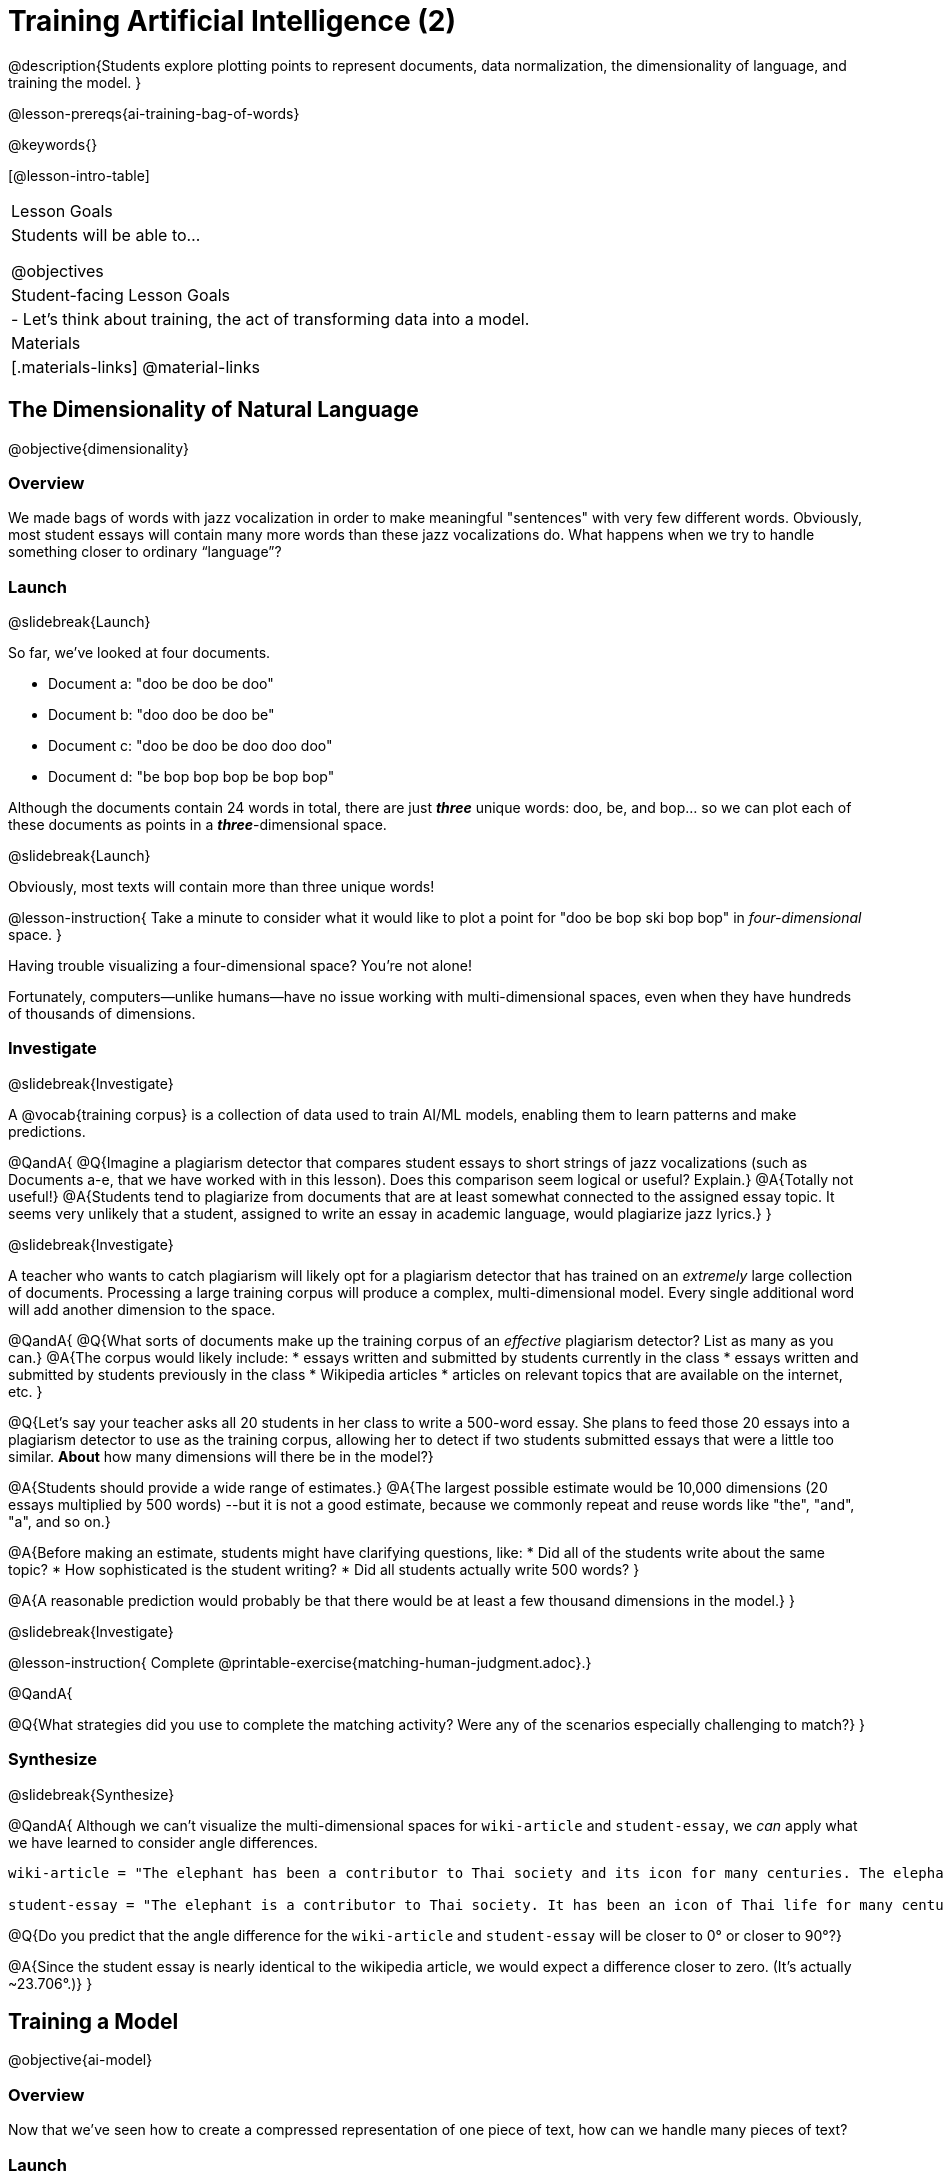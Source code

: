 [.beta]
= Training Artificial Intelligence (2)

@description{Students explore plotting points to represent documents, data normalization, the dimensionality of language, and training the model.
}

@lesson-prereqs{ai-training-bag-of-words}

@keywords{}

[@lesson-intro-table]
|===
| Lesson Goals
| Students will be able to...

@objectives

| Student-facing Lesson Goals
|

- Let's think about training, the act of transforming data into a model.

| Materials
|[.materials-links]
@material-links

|===

== The Dimensionality of Natural Language

@objective{dimensionality}

=== Overview

We made bags of words with jazz vocalization in order to make meaningful "sentences" with very few different words. Obviously, most student essays will contain many more words than these jazz vocalizations do. What happens when we try to handle something closer to ordinary “language”?


=== Launch
@slidebreak{Launch}

So far, we've looked at four documents.

- Document a: "doo be doo be doo"
- Document b: "doo doo be doo be"
- Document c: "doo be doo be doo doo doo"
- Document d: "be bop bop bop be bop bop"

Although the documents contain 24 words in total, there are just *_three_* unique words: doo, be, and bop... so we can plot each of these documents as points in a *_three_*-dimensional space.

@slidebreak{Launch}

Obviously, most texts will contain more than three unique words!

@lesson-instruction{
Take a minute to consider what it would like to plot a point for  "doo be bop ski bop bop" in _four-dimensional_ space.
}

Having trouble visualizing a four-dimensional space? You're not alone!

Fortunately, computers--unlike humans--have no issue working with multi-dimensional spaces, even when they have hundreds of thousands of dimensions.


=== Investigate
@slidebreak{Investigate}

A @vocab{training corpus} is a collection of data used to train AI/ML models, enabling them to learn patterns and make predictions.

@QandA{
@Q{Imagine a plagiarism detector that compares student essays to short strings of jazz vocalizations (such as Documents a-e, that we have worked with in this lesson). Does this comparison seem logical or useful? Explain.}
@A{Totally not useful!}
@A{Students tend to plagiarize from documents that are at least somewhat connected to the assigned essay topic. It seems very unlikely that a student, assigned to write an essay in academic language, would plagiarize jazz lyrics.}
}

@slidebreak{Investigate}

A teacher who wants to catch plagiarism will likely opt for a plagiarism detector that has trained on an _extremely_ large collection of documents.
Processing a large training corpus will produce a complex, multi-dimensional model. Every single additional word will add another dimension to the space.

@QandA{
@Q{What sorts of documents make up the training corpus of an _effective_ plagiarism detector? List as many as you can.}
@A{The corpus would likely include:
  * essays written and submitted by students currently in the class
  * essays written and submitted by students previously in the class
  * Wikipedia articles
  * articles on relevant topics that are available on the internet, etc.
}

@Q{Let's say your teacher asks all 20 students in her class to write a 500-word essay. She plans to feed those 20 essays into a plagiarism detector to use as the training corpus, allowing her to detect if two students submitted essays that were a little too similar. *About* how many dimensions will there be in the model?}

@A{Students should provide a wide range of estimates.}
@A{The largest possible estimate would be 10,000 dimensions (20 essays multiplied by 500 words) --but it is not a good estimate, because we commonly repeat and reuse words like "the", "and", "a", and so on.}

@A{Before making an estimate, students might have clarifying questions, like:
  * Did all of the students write about the same topic?
  * How sophisticated is the student writing?
  * Did all students actually write 500 words?
}

@A{A reasonable prediction would probably be that there would be at least a few thousand dimensions in the model.}
}

@slidebreak{Investigate}

@lesson-instruction{
Complete @printable-exercise{matching-human-judgment.adoc}.}


@QandA{

@Q{What strategies did you use to complete the matching activity? Were any of the scenarios especially challenging to match?}
}

=== Synthesize
@slidebreak{Synthesize}


@QandA{
Although we can't visualize the multi-dimensional spaces for `wiki-article` and `student-essay`, we _can_ apply what we have learned to consider angle differences.

```
wiki-article = "The elephant has been a contributor to Thai society and its icon for many centuries. The elephant has had a considerable impact on Thai culture. The Thai elephant is the official national animal of Thailand. The elephant found in Thailand is the Indian elephant, a subspecies of the Asian elephant."

student-essay = "The elephant is a contributor to Thai society. It has been an icon of Thai life for many centuries. The elephant, which it is possible to see found in every part of Thailand, is the Indian elephant, which is a subspecies of the Asian elephant. The Thai elephant has a considerable impact on culture. The elephant is the official national animal of Thailand."
```

@Q{Do you predict that the angle difference for the `wiki-article` and `student-essay` will be closer to 0° or closer to 90°?}

@A{Since the student essay is nearly identical to the wikipedia article, we would expect a difference closer to zero. (It's actually ~23.706°.)}
}


== Training a Model
@objective{ai-model}

=== Overview

Now that we've seen how to create a compressed representation of one piece of text, how can we handle many pieces of text?

=== Launch
@slidebreak{Launch}

So far, we have only looked at pairs of documents. Each time we use the `angle-difference` function, Pyret converts both documents to bags of words, then computes the angle between the two. But a real plagiarism detector will compare against _many_ documents--and each document will be compared against _many_ student submissions and that work takes a long time!

To avoid repeating a lot of this work over and over, we need the next step of the process: training.

=== Investigate
@slidebreak{Investigate}

In this setting, training takes a number of sources, generates bags of words for each, and combines all of them into one corpus. The @vocab{model} is an aggregate of all the corpus data.

Specifically, let's suppose the teacher wants a plagiarism detector for (short) animal essays. In addition to the paragraph we've already seen about the elephant, she gathers up paragraphs describing nine other animals. Each one is turned into a bag of words and added to our model. All this work is only done _once_; it can then be used on many different student submissions.

@lesson-point{Once a model is trained, the corpus can be queried as many times as we want without having to repeat any of the work done during training!}

@slidebreak{Investigate-DN}

@lesson-instruction{
Let's return to the @starter-file{plagiarism}.

- We've seen that `angle-difference` takes in any two articles we give it, builds their bag of words, and computes the difference.
- The `distance-to` function is much more powerful, allowing us to compare any article to all of the articles that we trained our model on without recomputing the bags for each of those documents every time.

Turn to the first section of @printable-exercise{explore-model.adoc} and complete the questions to explore how `distance-to` works.
}

@slidebreak{Investigate}

@QandA{
@Q{What are some advantages of working with `distance-to` instead of `angle-difference`?}
@A{It's nice to be able to see many angle differences, rather than just the one that we have specified.}

@Q{Is `distance-to` sophisticated enough to be able to determine with certainty whether or not plagiarism occurred?}
@A{No. If two essays have an unusually small angle difference, that is a signal for a human to investigate further. A plagiarism detector cannot conclusively decide if plagiarism occurred.}

@Q{Imagine that there's an actual teacher out there who _desperately_ wants to catch the student who handed in `student-essay`. He really wants the plagiarism detector to declare without a shade of doubt that the student is guilty. What ideas do you have for how he might be able to improve the model to get more conclusive results?}
@A{Solicit student answers before exploring the next iteration.}
}

@slidebreak{Investigate}

Removing common words can simplify text processing and increase focus on more meaningful words. 

@lesson-instruction{
- Let's take a look at another function in the @starter-file{plagiarism}: `string-to-bag-cleaned`.
- Complete the second section of @printable-exercise{explore-model.adoc} to explore what it does.
}

@slidebreak{Investigate}

@QandA{
@Q{What did "cleaning" our bags of words entail? What did we remove from the bags when we used this function?}
@A{We removed words that are commonly used in the English language.}

@Q{Can you think of any reasons or scenarios when it might be useful to "clean" text of commonly used words?}
@A{Invite student discussion before sharing the explanation provided in the lesson.}
}

@slidebreak{Investigate-DN}

The common words that are often filtered out in text analysis are called @vocab{stopwords}.
@lesson-instruction{
- Let's consider how removing stopwords alters the results produced.
- Use the @starter-file{plagiarism} to complete @printable-exercise{distance-to-cleaned.adoc}.
}

@QandA{
@Q{Did removing stopwords from the corpus improve the model? Why or why not?}
@A{Removing the stopwords, words that contribute little to the meaning of the text, allowed an increase in the focus on the more meaningful content. Removing stopwords from the corpus dramatically reduced the angle difference between `student-essay` and `elephant-essay` to zero!}
}

=== Synthesize
@slidebreak{Synthesize}

@QandA{
@Q{Now that you understand a little bit more about how plagiarism detection programs work, what advice would you offer to a teacher who is considering using one... or to a student who is trying to get away with plagiarism?}
@A{Students' responses will vary.}
}

